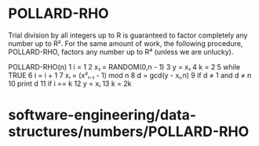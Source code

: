 * POLLARD-RHO

Trial division by all integers up to R is guaranteed to factor
completely any number up to R². For the same amount of work, the
following procedure, POLLARD-RHO, factors any number up to R⁴ (unless we
are unlucky).

POLLARD-RHO(n) 1 i = 1 2 x₁ = RANDOM(0,n - 1) 3 y = x₁ 4 k = 2 5 while
TRUE 6 i = i + 1 7 xᵢ = (x²ᵢ₋₁ - 1) mod n 8 d = gcd(y - xᵢ,n) 9 if d ≠ 1
and d ≠ n 10 print d 11 if i == k 12 y = xᵢ 13 k = 2k

* software-engineering/data-structures/numbers/POLLARD-RHO
